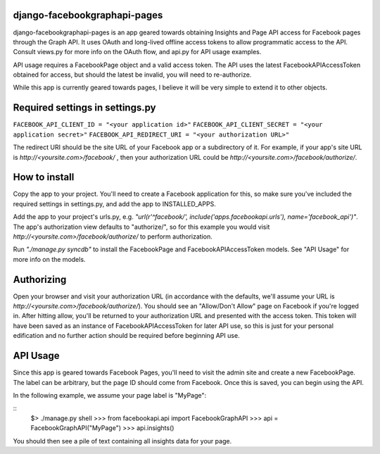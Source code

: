 django-facebookgraphapi-pages
============================
django-facebookgraphapi-pages is an app geared towards obtaining Insights and Page API access for Facebook pages through the Graph API. It uses OAuth and long-lived offline access tokens to allow programmatic access to the API. Consult views.py for more info on the OAuth flow, and api.py for API usage examples.

API usage requires a FacebookPage object and a valid access token. The API uses the latest FacebookAPIAccessToken obtained for access, but should the latest be invalid, you will need to re-authorize.

While this app is currently geared towards pages, I believe it will be very simple to extend it to other objects.

Required settings in settings.py
================================
``FACEBOOK_API_CLIENT_ID = "<your application id>"``
``FACEBOOK_API_CLIENT_SECRET = "<your application secret>"``
``FACEBOOK_API_REDIRECT_URI = "<your authorization URL>"``

The redirect URI should be the site URL of your Facebook app or a subdirectory of it. For example, if your app's site URL is *http\:\/\/<yoursite.com>/facebook/* , then your authorization URL could be *http\:\/\/<yoursite.com>/facebook/authorize/*.

How to install
==============
Copy the app to your project. You'll need to create a Facebook application for this, so make sure you've included the required settings in settings.py, and add the app to INSTALLED_APPS.

Add the app to your project's urls.py, e.g. *"url(r'^facebook/', include('apps.facebookapi.urls'), name='facebook_api')"*. The app's authorization view defaults to "authorize/", so for this example you would visit *http\:\/\/<yoursite.com>/facebook/authorize/* to perform authorization.

Run *"./manage.py syncdb"* to install the FacebookPage and FacebookAPIAccessToken models. See "API Usage" for more info on the models.

Authorizing
===========
Open your browser and visit your authorization URL (in accordance with the defaults, we'll assume your URL is *http\:\/\/<yoursite.com>/facebook/authorize/*). You should see an "Allow/Don't Allow" page on Facebook if you're logged in. After hitting allow, you'll be returned to your authorization URL and presented with the access token. This token will have been saved as an instance of FacebookAPIAccessToken for later API use, so this is just for your personal edification and no further action should be required before beginning API use.

API Usage
=========
Since this app is geared towards Facebook Pages, you'll need to visit the admin site and create a new FacebookPage. The label can be arbitrary, but the page ID should come from Facebook. Once this is saved, you can begin using the API.

In the following example, we assume your page label is "MyPage":

::
  $> ./manage.py shell
  >>> from facebookapi.api import FacebookGraphAPI
  >>> api = FacebookGraphAPI("MyPage")
  >>> api.insights()

You should then see a pile of text containing all insights data for your page.
